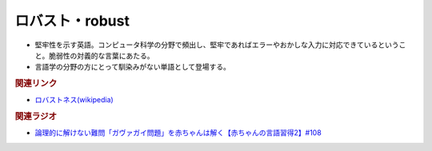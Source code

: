 ロバスト・robust
==========================================
.. glossary::
    ロバスト : ろ
    robust : A-Z

* 堅牢性を示す英語。コンピュータ科学の分野で頻出し、堅牢であればエラーやおかしな入力に対応できているということ。脆弱性の対義的な言葉にあたる。
* 言語学の分野の方にとって馴染みがない単語として登場する。

.. rubric:: 関連リンク
* `ロバストネス(wikipedia) <https://ja.wikipedia.org/wiki/ロバストネス>`_ 

.. rubric:: 関連ラジオ
* `論理的に解けない難問「ガヴァガイ問題」を赤ちゃんは解く【赤ちゃんの言語習得2】#108`_

.. _論理的に解けない難問「ガヴァガイ問題」を赤ちゃんは解く【赤ちゃんの言語習得2】#108: https://www.youtube.com/watch?v=J7rAZ2tRoT0
